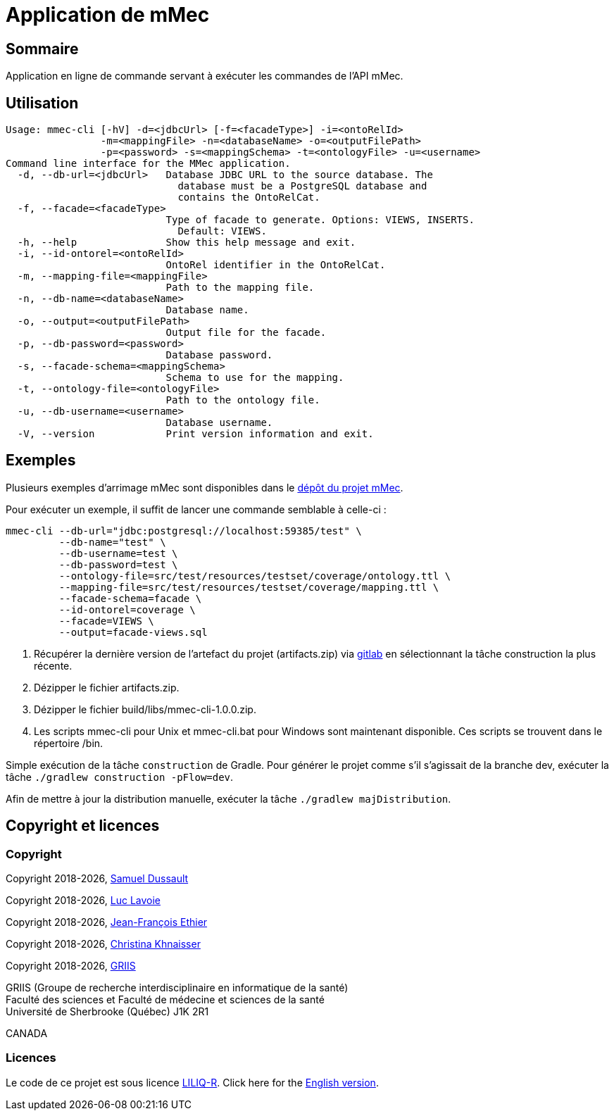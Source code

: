 // Settings
:idprefix:
:idseparator: -
:page-component-title: Application de mMec
= {page-component-title}

[#summary]
== Sommaire

Application en ligne de commande servant à exécuter les commandes de l'API mMec.

[#usage]
== Utilisation

----
Usage: mmec-cli [-hV] -d=<jdbcUrl> [-f=<facadeType>] -i=<ontoRelId>
                -m=<mappingFile> -n=<databaseName> -o=<outputFilePath>
                -p=<password> -s=<mappingSchema> -t=<ontologyFile> -u=<username>
Command line interface for the MMec application.
  -d, --db-url=<jdbcUrl>   Database JDBC URL to the source database. The
                             database must be a PostgreSQL database and
                             contains the OntoRelCat.
  -f, --facade=<facadeType>
                           Type of facade to generate. Options: VIEWS, INSERTS.
                             Default: VIEWS.
  -h, --help               Show this help message and exit.
  -i, --id-ontorel=<ontoRelId>
                           OntoRel identifier in the OntoRelCat.
  -m, --mapping-file=<mappingFile>
                           Path to the mapping file.
  -n, --db-name=<databaseName>
                           Database name.
  -o, --output=<outputFilePath>
                           Output file for the facade.
  -p, --db-password=<password>
                           Database password.
  -s, --facade-schema=<mappingSchema>
                           Schema to use for the mapping.
  -t, --ontology-file=<ontologyFile>
                           Path to the ontology file.
  -u, --db-username=<username>
                           Database username.
  -V, --version            Print version information and exit.
----

[#examples]
== Exemples

Plusieurs exemples d'arrimage mMec sont disponibles dans le https://depot.griis.usherbrooke.ca/prototypes/mad/relrel/mMEC/-/tree/dev/src/test/resources/testset?ref_type=heads[dépôt du projet mMec].

Pour exécuter un exemple, il suffit de lancer une commande semblable à celle-ci :
----
mmec-cli --db-url="jdbc:postgresql://localhost:59385/test" \
         --db-name="test" \
         --db-username=test \
         --db-password=test \
         --ontology-file=src/test/resources/testset/coverage/ontology.ttl \
         --mapping-file=src/test/resources/testset/coverage/mapping.ttl \
         --facade-schema=facade \
         --id-ontorel=coverage \
         --facade=VIEWS \
         --output=facade-views.sql
----

[#installation]
. Récupérer la dernière version de l'artefact du projet (artifacts.zip) via https://depot.griis.usherbrooke.ca/prototypes/mad/relrel/mmec-cli/-/artifacts[gitlab] en sélectionnant la tâche construction la plus récente.
. Dézipper le fichier artifacts.zip.
. Dézipper le fichier build/libs/mmec-cli-1.0.0.zip.
. Les scripts mmec-cli pour Unix et mmec-cli.bat pour Windows sont maintenant disponible. Ces scripts se trouvent dans le répertoire /bin.

[#build]
Simple exécution de la tâche `construction` de Gradle. Pour générer le projet comme s'il s'agissait de la branche dev, exécuter la tâche `./gradlew construction -pFlow=dev`.

Afin de mettre à jour la distribution manuelle, exécuter la tâche `./gradlew majDistribution`.

[#licence]
== Copyright et licences

=== Copyright

Copyright 2018-{localyear}, https://www.linkedin.com/in/samueldussault/[Samuel Dussault]

Copyright 2018-{localyear}, https://www.usherbrooke.ca/informatique/nous-joindre/personnel/corps-professoral/professeurs/luc-lavoie[Luc Lavoie]

Copyright 2018-{localyear}, https://www.usherbrooke.ca/recherche/fr/specialistes/details/jean-francois.ethier[Jean-François Ethier]

Copyright 2018-{localyear}, https://www.usherbrooke.ca/informatique/nous-joindre/personnel/corps-professoral/professeurs/christina-khnaisser[Christina Khnaisser]

Copyright 2018-{localyear}, https://griis.ca/[GRIIS]

GRIIS (Groupe de recherche interdisciplinaire en informatique de la santé) +
Faculté des sciences et Faculté de médecine et sciences de la santé +
Université de Sherbrooke (Québec) J1K 2R1 +

CANADA

=== Licences
Le code de ce projet est sous licence link:LiLiQ-R11.txt[LILIQ-R]. Click here for the
link:LILIQ-R11EN.txt[English version].


